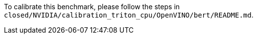 To calibrate this benchmark, please follow the steps in `closed/NVIDIA/calibration_triton_cpu/OpenVINO/bert/README.md`.
